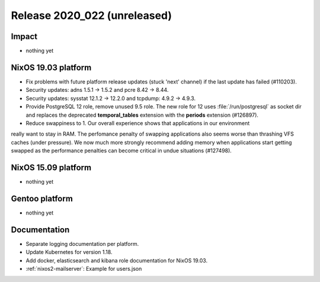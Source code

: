 .. XXX update on release :Publish Date: YYYY-MM-DD

Release 2020_022 (unreleased)
-----------------------------

Impact
^^^^^^

* nothing yet


NixOS 19.03 platform
^^^^^^^^^^^^^^^^^^^^

* Fix problems with future platform release updates (stuck 'next' channel) if
  the last update has failed (#110203).
* Security updates: adns 1.5.1 -> 1.5.2 and pcre 8.42 -> 8.44.
* Security updates: sysstat 12.1.2 -> 12.2.0 and tcpdump: 4.9.2 -> 4.9.3.
* Provide PostgreSQL 12 role, remove unused 9.5 role. The new role for 12 uses
  :file:`/run/postgresql` as socket dir and replaces the deprecated
  **temporal_tables** extension with the **periods** extension (#126897).
* Reduce swappiness to 1. Our overall experience shows that applications in our environment
really want to stay in RAM. The perfomance penalty of swapping applications also seems worse
than thrashing VFS caches (under pressure). We now much more strongly recommend adding
memory when applications start getting swapped as the performance penalties can become
critical in undue situations (#127498).


NixOS 15.09 platform
^^^^^^^^^^^^^^^^^^^^

* nothing yet


Gentoo platform
^^^^^^^^^^^^^^^

* nothing yet


Documentation
^^^^^^^^^^^^^

* Separate logging documentation per platform.
* Update Kubernetes for version 1.18.
* Add docker, elasticsearch and kibana role documentation for NixOS 19.03.
* :ref:`nixos2-mailserver`: Example for users.json


.. vim: set spell spelllang=en:
